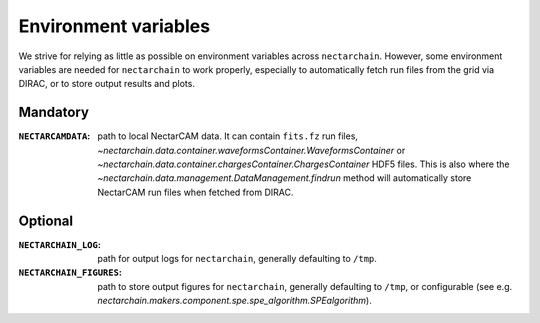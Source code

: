 .. _env-vars:

Environment variables
=====================

We strive for relying as little as possible on environment variables across ``nectarchain``.
However, some environment variables are needed for ``nectarchain`` to work properly, especially to automatically fetch run files from the grid via DIRAC, or to store output results and plots.

Mandatory
---------

:``NECTARCAMDATA``: path to local NectarCAM data. It can contain ``fits.fz`` run files, `~nectarchain.data.container.waveformsContainer.WaveformsContainer` or `~nectarchain.data.container.chargesContainer.ChargesContainer` HDF5 files. This is also where the `~nectarchain.data.management.DataManagement.findrun` method will automatically store NectarCAM run files when fetched from DIRAC.

Optional
--------

:``NECTARCHAIN_LOG``: path for output logs for ``nectarchain``, generally defaulting to ``/tmp``.
:``NECTARCHAIN_FIGURES``: path to store output figures for ``nectarchain``, generally defaulting to ``/tmp``, or configurable (see e.g. `nectarchain.makers.component.spe.spe_algorithm.SPEalgorithm`).